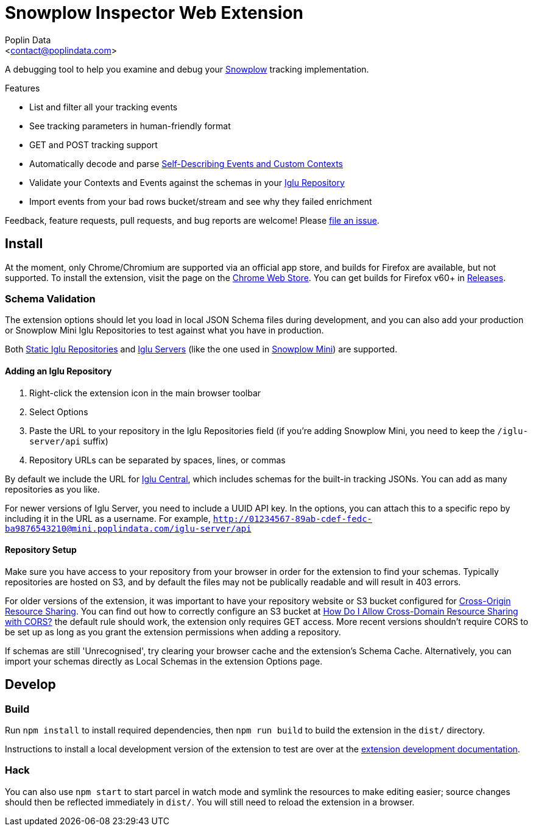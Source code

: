 = Snowplow Inspector Web Extension
:Author: Poplin Data
:Email: <contact@poplindata.com>

A debugging tool to help you examine and debug your link:https://snowplowanalytics.com[Snowplow] tracking implementation.

.Features
- List and filter all your tracking events
- See tracking parameters in human-friendly format
- GET and POST tracking support
- Automatically decode and parse link:https://snowplowanalytics.com/blog/2014/05/15/introducing-self-describing-jsons/[Self-Describing Events and Custom Contexts]
- Validate your Contexts and Events against the schemas in your link:https://github.com/snowplow/iglu[Iglu Repository]
- Import events from your bad rows bucket/stream and see why they failed enrichment

Feedback, feature requests, pull requests, and bug reports are welcome! Please link:https://github.com/poplindata/chrome-snowplow-inspector/issues[file an issue].

== Install
At the moment, only Chrome/Chromium are supported via an official app store, and builds for Firefox are available, but not supported.
To install the extension, visit the page on the link:https://chrome.google.com/webstore/detail/maplkdomeamdlngconidoefjpogkmljm[Chrome Web Store].
You can get builds for Firefox v60+ in link:https://github.com/poplindata/chrome-snowplow-inspector/releases[Releases].

=== Schema Validation
The extension options should let you load in local JSON Schema files during development, and you can also add your production or Snowplow Mini Iglu Repositories to test against what you have in production.

Both link:https://github.com/snowplow/iglu/wiki/Static-repo[Static Iglu Repositories] and link:https://github.com/snowplow/iglu/wiki/Iglu-server[Iglu Servers] (like the one used in link:https://github.com/snowplow/snowplow-mini[Snowplow Mini]) are supported.

==== Adding an Iglu Repository
. Right-click the extension icon in the main browser toolbar
. Select Options
. Paste the URL to your repository in the Iglu Repositories field (if you're adding Snowplow Mini, you need to keep the `/iglu-server/api` suffix)
. Repository URLs can be separated by spaces, lines, or commas

By default we include the URL for link:https://github.com/snowplow/iglu-central[Iglu Central], which includes schemas for the built-in tracking JSONs. You can add as many repositories as you like.

For newer versions of Iglu Server, you need to include a UUID API key. In the options, you can attach this to a specific repo by including it in the URL as a username.
For example, `http://01234567-89ab-cdef-fedc-ba9876543210@mini.poplindata.com/iglu-server/api`

==== Repository Setup
Make sure you have access to your repository from your browser in order for the extension to find your schemas.
Typically repositories are hosted on S3, and by default the files may not be publically readable and will result in 403 errors.

For older versions of the extension, it was important to have your repository website or S3 bucket configured for link:https://developer.mozilla.org/en-US/docs/Web/HTTP/CORS[Cross-Origin Resource Sharing].
You can find out how to correctly configure an S3 bucket at link:https://docs.aws.amazon.com/AmazonS3/latest/user-guide/add-cors-configuration.html[How Do I Allow Cross-Domain Resource Sharing with CORS?] the default rule should work, the extension only requires GET access.
More recent versions shouldn't require CORS to be set up as long as you grant the extension permissions when adding a repository.

If schemas are still 'Unrecognised', try clearing your browser cache and the extension's Schema Cache.
Alternatively, you can import your schemas directly as Local Schemas in the extension Options page.

== Develop
=== Build
Run `npm install` to install required dependencies, then `npm run build` to build the extension in the `dist/` directory.

Instructions to install a local development version of the extension to test are over at the link:https://developer.chrome.com/extensions/getstarted#unpacked[extension development documentation].

=== Hack
You can also use `npm start` to start parcel in watch mode and symlink the resources to make editing easier; source changes should then be reflected immediately in `dist/`.
You will still need to reload the extension in a browser.
